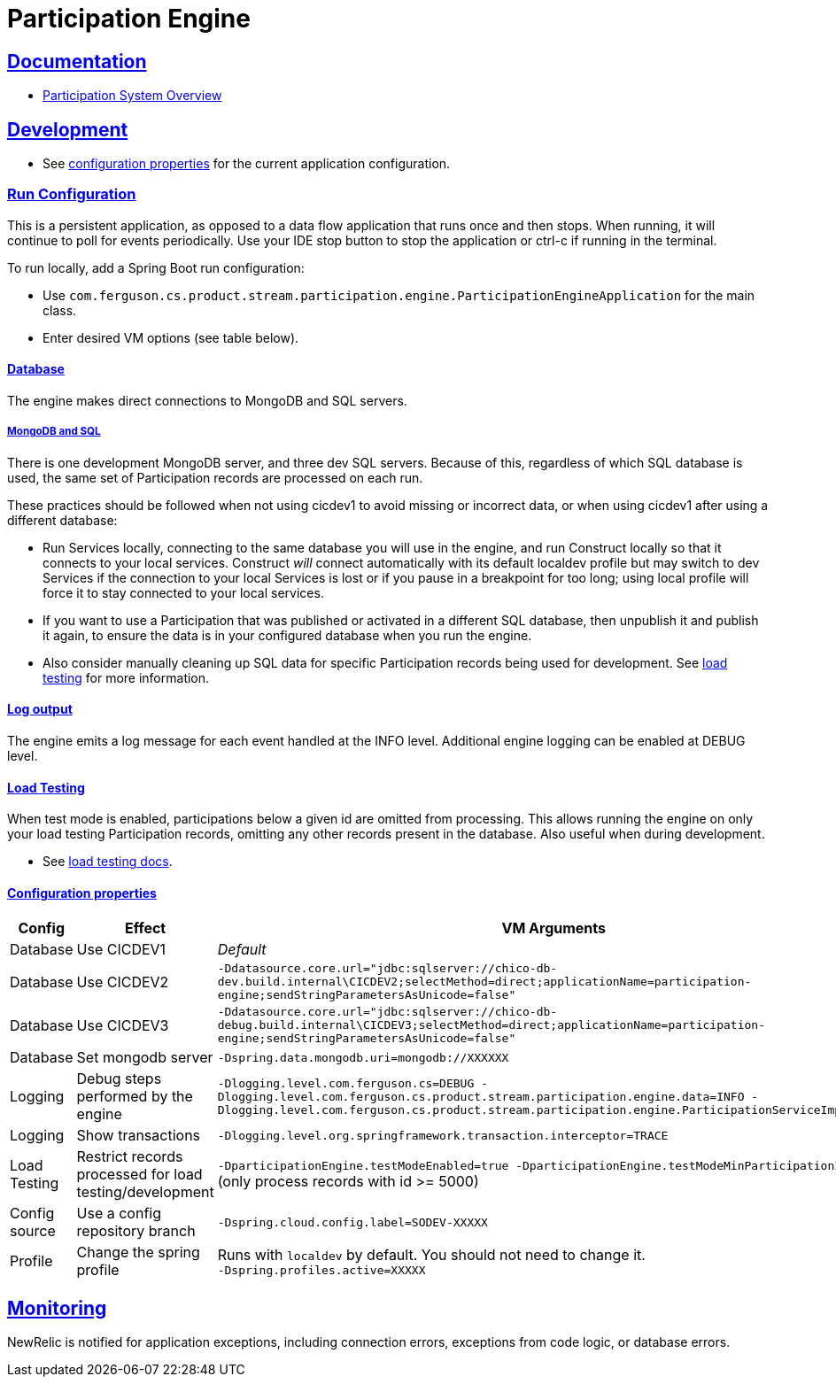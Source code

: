 = Participation Engine
:sectlinks:
:sectanchors:
:stylesheet: ../../asciidoctor.cs
:imagesdir: ../../images

== Documentation

* link:docs/system-overview.adoc[Participation System Overview]

== Development

* See https://github.com/buildcom/config/blob/master/apps/product-services-participation-engine.yml[configuration properties] for the current application configuration.

=== Run Configuration

This is a persistent application, as opposed to a data flow application that runs once and then stops. When running, it will continue to poll for events periodically. Use your IDE stop button to stop the application or ctrl-c if running in the terminal.

.To run locally, add a Spring Boot run configuration:
* Use `com.ferguson.cs.product.stream.participation.engine.ParticipationEngineApplication` for the main class.
* Enter desired VM options (see table below).

==== Database

The engine makes direct connections to MongoDB and SQL servers.

===== MongoDB and SQL

There is one development MongoDB server, and three dev SQL servers. Because of this, regardless of which SQL database is used, the same set of Participation records are processed on each run.

These practices should be followed when not using cicdev1 to avoid missing or incorrect data, or when using cicdev1 after using a different database:

* Run Services locally, connecting to the same database you will use in the engine, and run Construct locally so that it connects to your local services. Construct _will_ connect automatically with its default localdev profile but may switch to dev Services if the connection to your local Services is lost or if you pause in a breakpoint for too long; using local profile will force it to stay connected to your local services.
* If you want to use a Participation that was published or activated in a different SQL database, then unpublish it and publish it again, to ensure the data is in your configured database when you run the engine.
* Also consider manually cleaning up SQL data for specific Participation records being used for development. See link:docs/load-testing.adoc[load testing] for more information.

==== Log output

The engine emits a log message for each event handled at the INFO level. Additional engine logging can be enabled at DEBUG level.

==== Load Testing

When test mode is enabled, participations below a given id are omitted from processing. This allows running the engine on only your load testing Participation records, omitting any other records present in the database. Also useful when during development.

* See link:docs/load-testing.adoc[load testing docs].

==== Configuration properties

|===
|Config|Effect|VM Arguments

|Database
|Use CICDEV1
|_Default_

|Database
|Use CICDEV2
a|`-Ddatasource.core.url="jdbc:sqlserver://chico-db-dev.build.internal\CICDEV2;selectMethod=direct;applicationName=participation-engine;sendStringParametersAsUnicode=false"`

|Database
|Use CICDEV3
a|`-Ddatasource.core.url="jdbc:sqlserver://chico-db-debug.build.internal\CICDEV3;selectMethod=direct;applicationName=participation-engine;sendStringParametersAsUnicode=false"`

|Database
|Set mongodb server
a|`-Dspring.data.mongodb.uri=mongodb://XXXXXX`


|Logging
|Debug steps performed by the engine
a|`-Dlogging.level.com.ferguson.cs=DEBUG -Dlogging.level.com.ferguson.cs.product.stream.participation.engine.data=INFO -Dlogging.level.com.ferguson.cs.product.stream.participation.engine.ParticipationServiceImpl=DEBUG`

|Logging
|Show transactions
a|`-Dlogging.level.org.springframework.transaction.interceptor=TRACE`

|Load Testing
|Restrict records processed for load testing/development
a|`-DparticipationEngine.testModeEnabled=true -DparticipationEngine.testModeMinParticipationId=5000` (only process records with id >= 5000)

|Config source
|Use a config repository branch
a|`-Dspring.cloud.config.label=SODEV-XXXXX`

|Profile
|Change the spring profile
a|Runs with `localdev` by default. You should not need to change it. +
`-Dspring.profiles.active=XXXXX`

|===

== Monitoring

NewRelic is notified for application exceptions, including connection errors, exceptions from code logic, or database errors.
